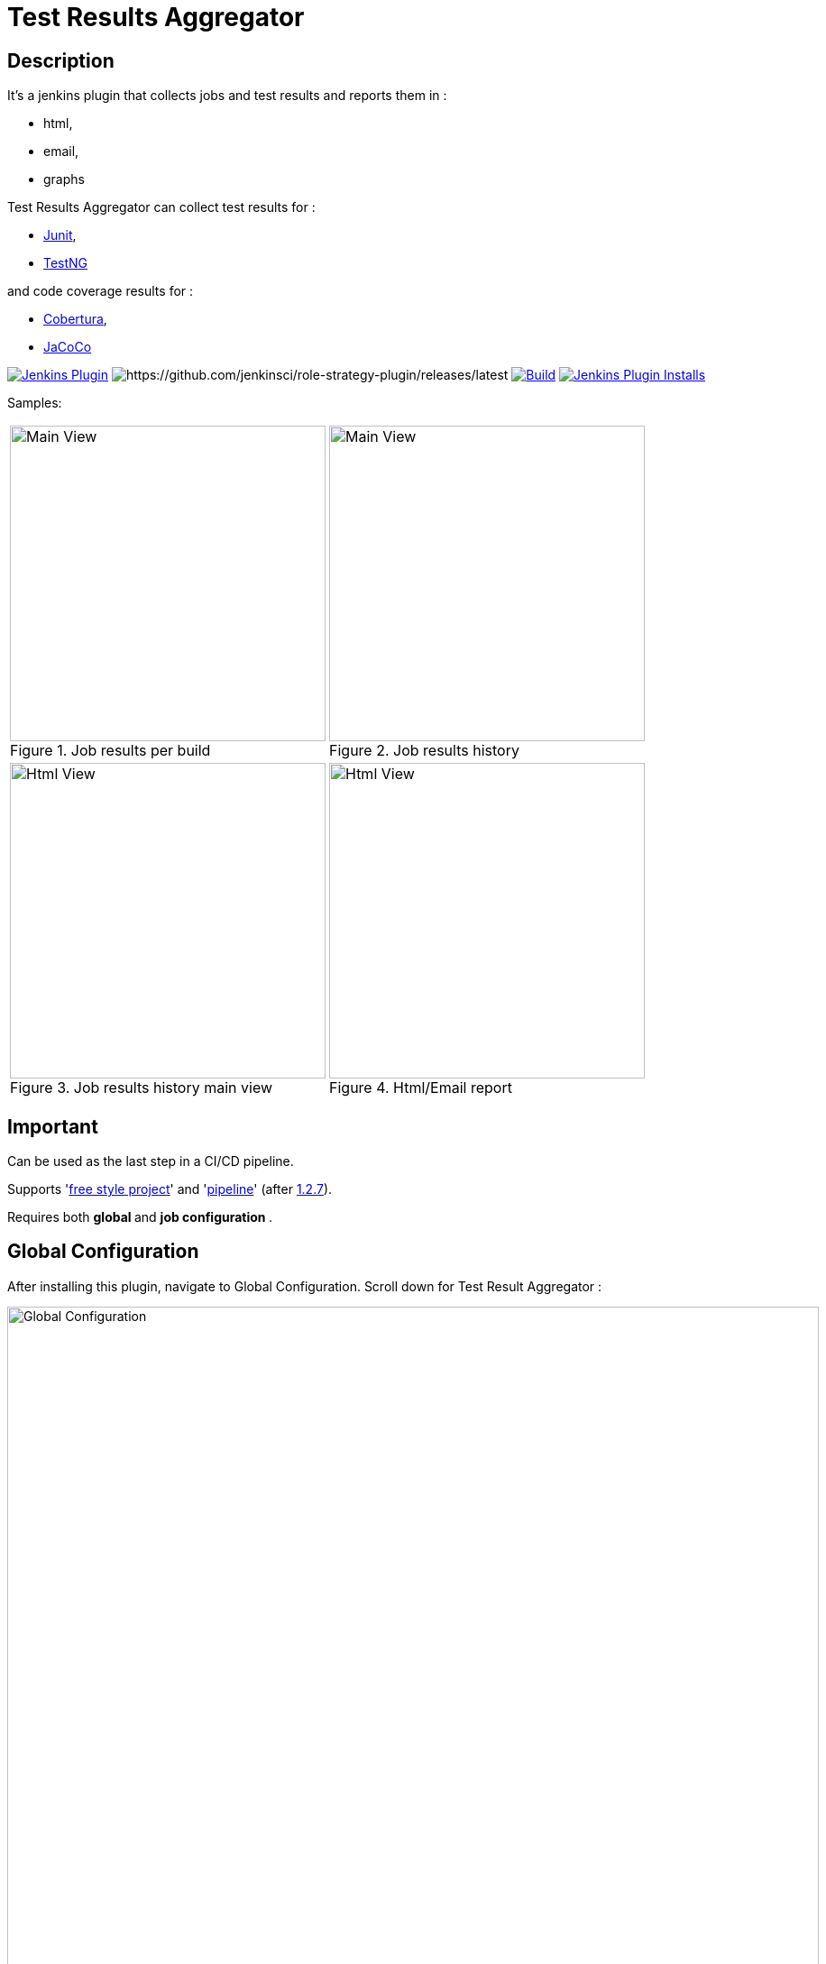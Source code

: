 = Test Results Aggregator
:imagesdir: screenshots
:icons:

== Description

It's a jenkins plugin that collects jobs and test results and reports them in :

* html,
* email, 
* graphs

Test Results Aggregator can collect test results for : 

* https://plugins.jenkins.io/junit[Junit], 
* https://plugins.jenkins.io/testng-plugin[TestNG]

and code coverage results for : 

* https://plugins.jenkins.io/cobertura[Cobertura], 
* https://plugins.jenkins.io/jacoco[JaCoCo]

image:https://img.shields.io/jenkins/plugin/v/test-results-aggregator.svg[Jenkins Plugin,link=https://plugins.jenkins.io/test-results-aggregator]
image:https://ci.jenkins.io/buildStatus/icon?job=Plugins/test-results-aggregator-plugin/master[https://github.com/jenkinsci/role-strategy-plugin/releases/latest]
image:https://github.com/jenkinsci/test-results-aggregator-plugin/workflows/Java_CI/badge.svg[Build,link= https://github.com/jenkinsci/test-results-aggregator-plugin/workflows/Java_CI]
image:https://img.shields.io/jenkins/plugin/i/test-results-aggregator.svg?color=blue[Jenkins Plugin Installs,link=https://plugins.jenkins.io/test-results-aggregator]
 
 

Samples:


[cols="2,2"]  

|===

a|[#img-Untitled2] 
.Job results per build
image::Untitled2.png[Main View,350,align="right"]
a|[#img-MainView] 
.Job results history
image::MainView.png[Main View,350,align="right"]

a|[#img-Untitled1] 
.Job results history main view
image::Untitled1.png[Html View,350,align="right"]
a|[#img-htmlView2] 
.Html/Email report
image::htmlView2.png[Html View,350,align="right"]
|=== 



== Important

Can be used as the last step in a CI/CD pipeline.

Supports 'https://github.com/jenkinsci/test-results-aggregator-plugin/blob/master/README_FreeStyle.adoc[free style project]' and 'https://github.com/jenkinsci/test-results-aggregator-plugin/blob/master/README_Pipeline.adoc[pipeline]' (after https://github.com/jenkinsci/test-results-aggregator-plugin/releases/1.2.7[1.2.7]).

Requires both ** global ** and ** job configuration ** .
 
== Global Configuration

After installing this plugin, navigate to Global Configuration. Scroll down for Test Result Aggregator :

image::Global_Configuration.png[Global Configuration,900,align="right"]


In this section you can define : 

[cols="1,1"]  
|===
|Jenkins Base Url
|The HTTP address of the Jenkins installation, such as http://yourhost.yourdomain/jenkins/ .This is used to access Jenkins API.

|Jenkins Account Username
|username of the account that will be used to access Jenkins API and fetch job results.

|Jenkins Account password
|password of the account that will be used to access Jenkins API and fetch job results.

|Mail Notification From
|sender for the mail Notification. Default is "Jenkins".

|=== 

== Job Configuration

 * link:README_FreeStyle.adoc[Free Style Job Configuration]
 * link:README_Pipeline.adoc[Pipeline Syntax]

== Release Notes

See the https://github.com/jenkinsci/test-results-aggregator-plugin/releases[Github releases page].

* 1.1.x Requires Jenkins < 2.277
* 1.2.x Requires Jenkins >= 2.277

  
== Jenkins CI 

https://ci.jenkins.io/job/Plugins/job/test-results-aggregator-plugin/

